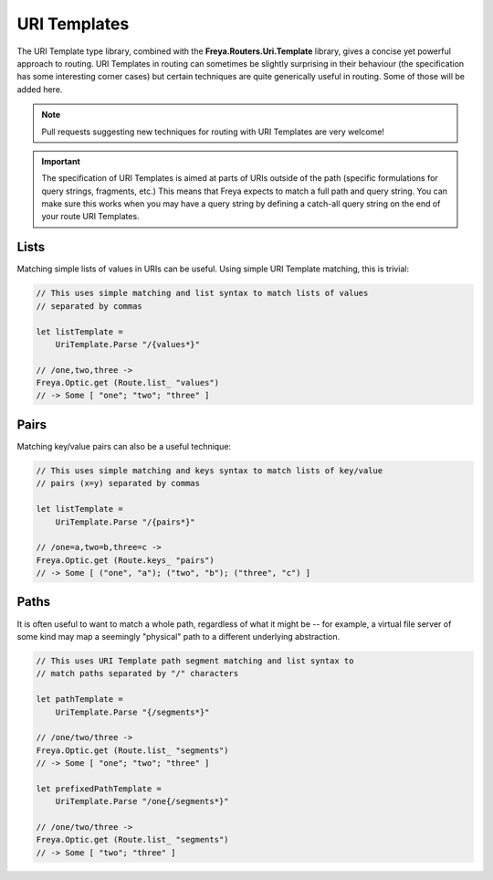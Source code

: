 URI Templates
=============

The URI Template type library, combined with the **Freya.Routers.Uri.Template** library, gives a concise yet powerful approach to routing. URI Templates in routing can sometimes be slightly surprising in their behaviour (the specification has some interesting corner cases) but certain techniques are quite generically useful in routing. Some of those will be added here.

.. note::

   Pull requests suggesting new techniques for routing with URI Templates are very welcome!

.. important::

   The specification of URI Templates is aimed at parts of URIs outside of the path (specific formulations for query strings, fragments, etc.) This means that Freya expects to match a full path and query string. You can make sure this works when you may have a query string by defining a catch-all query string on the end of your route URI Templates.

Lists
-----

Matching simple lists of values in URIs can be useful. Using simple URI Template matching, this is trivial:

.. code-block:: fsharp

   // This uses simple matching and list syntax to match lists of values
   // separated by commas

   let listTemplate =
       UriTemplate.Parse "/{values*}"

   // /one,two,three ->
   Freya.Optic.get (Route.list_ "values")
   // -> Some [ "one"; "two"; "three" ]

Pairs
-----

Matching key/value pairs can also be a useful technique:

.. code-block:: fsharp

   // This uses simple matching and keys syntax to match lists of key/value
   // pairs (x=y) separated by commas

   let listTemplate =
       UriTemplate.Parse "/{pairs*}"

   // /one=a,two=b,three=c ->
   Freya.Optic.get (Route.keys_ "pairs")
   // -> Some [ ("one", "a"); ("two", "b"); ("three", "c") ]

Paths
-----

It is often useful to want to match a whole path, regardless of what it might be -- for example, a virtual file server of some kind may map a seemingly "physical" path to a different underlying abstraction.

.. code-block:: fsharp

   // This uses URI Template path segment matching and list syntax to
   // match paths separated by "/" characters
                
   let pathTemplate =
       UriTemplate.Parse "{/segments*}"

   // /one/two/three ->
   Freya.Optic.get (Route.list_ "segments")
   // -> Some [ "one"; "two"; "three" ]
       
   let prefixedPathTemplate =
       UriTemplate.Parse "/one{/segments*}"

   // /one/two/three ->
   Freya.Optic.get (Route.list_ "segments")
   // -> Some [ "two"; "three" ]
   

   
